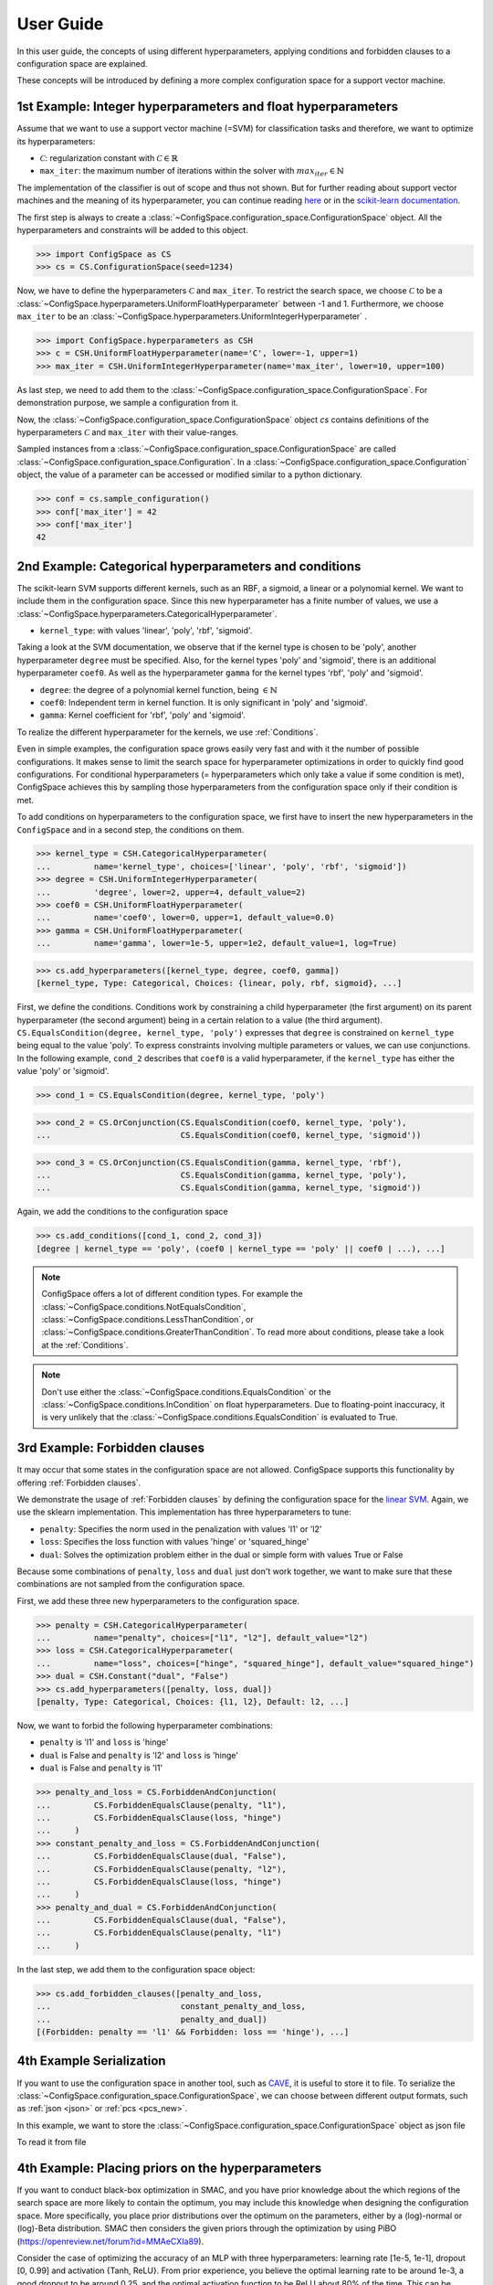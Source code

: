 User Guide
==========

In this user guide, the concepts of using different hyperparameters, applying
conditions and forbidden clauses to
a configuration space are explained.

These concepts will be introduced by defining a more complex configuration space
for a support vector machine.

1st Example: Integer hyperparameters and float hyperparameters
--------------------------------------------------------------

Assume that we want to use a support vector machine (=SVM) for classification
tasks and therefore, we want to optimize its hyperparameters:

- :math:`\mathcal{C}`: regularization constant  with :math:`\mathcal{C} \in \mathbb{R}`
- ``max_iter``: the maximum number of iterations within the solver with :math:`max_iter \in \mathbb{N}`

The implementation of the classifier is out of scope and thus not shown.
But for further reading about
support vector machines and the meaning of its hyperparameter, you can continue
reading `here <https://en.wikipedia.org/wiki/Support_vector_machine>`_ or
in the `scikit-learn documentation <http://scikit-learn.org/stable/modules/generated/sklearn.svm.SVC.html#sklearn.svm.SVC>`_.

The first step is always to create a
:class:`~ConfigSpace.configuration_space.ConfigurationSpace` object. All the
hyperparameters and constraints will be added to this object.

>>> import ConfigSpace as CS
>>> cs = CS.ConfigurationSpace(seed=1234)

Now, we have to define the hyperparameters :math:`\mathcal{C}` and ``max_iter``.
To restrict the search space, we choose :math:`\mathcal{C}` to be a
:class:`~ConfigSpace.hyperparameters.UniformFloatHyperparameter` between -1 and 1.
Furthermore, we choose ``max_iter`` to be an
:class:`~ConfigSpace.hyperparameters.UniformIntegerHyperparameter` .

>>> import ConfigSpace.hyperparameters as CSH
>>> c = CSH.UniformFloatHyperparameter(name='C', lower=-1, upper=1)
>>> max_iter = CSH.UniformIntegerHyperparameter(name='max_iter', lower=10, upper=100)

As last step, we need to add them to the
:class:`~ConfigSpace.configuration_space.ConfigurationSpace`.
For demonstration  purpose, we sample a configuration from it.

.. doctest::

    >>> cs.add_hyperparameters([c, max_iter])
    [C, Type: UniformFloat, Range: [-1.0, 1.0], Default: 0.0, max_iter, Type: ...]
    >>> cs.sample_configuration()
    Configuration(values={
      'C': -0.6169610992422154,
      'max_iter': 66,
    })
    <BLANKLINE>


Now, the :class:`~ConfigSpace.configuration_space.ConfigurationSpace` object *cs*
contains definitions of the hyperparameters :math:`\mathcal{C}` and ``max_iter`` with their
value-ranges.

.. _1st_Example:

Sampled instances from a :class:`~ConfigSpace.configuration_space.ConfigurationSpace`
are called :class:`~ConfigSpace.configuration_space.Configuration`.
In a :class:`~ConfigSpace.configuration_space.Configuration` object, the value
of a parameter can be accessed or modified similar to a python dictionary.

>>> conf = cs.sample_configuration()
>>> conf['max_iter'] = 42
>>> conf['max_iter']
42

2nd Example: Categorical hyperparameters and conditions
-------------------------------------------------------

The scikit-learn SVM supports different kernels, such as an RBF, a sigmoid,
a linear or a polynomial kernel. We want to include them in the configuration space.
Since this new hyperparameter has a finite number of values, we use a
:class:`~ConfigSpace.hyperparameters.CategoricalHyperparameter`.


- ``kernel_type``: with values 'linear', 'poly', 'rbf', 'sigmoid'.

Taking a look at the SVM documentation, we observe that if the kernel type is
chosen to be 'poly', another hyperparameter ``degree`` must be specified.
Also, for the kernel types 'poly' and 'sigmoid', there is an additional hyperparameter ``coef0``.
As well as the hyperparameter ``gamma`` for the kernel types 'rbf', 'poly' and 'sigmoid'.

- ``degree``: the degree of a polynomial kernel function, being :math:`\in \mathbb{N}`
- ``coef0``: Independent term in kernel function. It is only significant in 'poly' and 'sigmoid'.
- ``gamma``: Kernel coefficient for 'rbf', 'poly' and 'sigmoid'.

To realize the different hyperparameter for the kernels, we use :ref:`Conditions`.

Even in simple examples, the configuration space grows easily very fast and
with it the number of possible configurations.
It makes sense to limit the search space for hyperparameter optimizations in
order to quickly find good configurations. For conditional hyperparameters
(= hyperparameters which only take a value if some condition is met), ConfigSpace
achieves this by sampling those hyperparameters from the configuration
space only if their condition is met.

To add conditions on hyperparameters to the configuration space, we first have
to insert the new hyperparameters in the ``ConfigSpace`` and in a second step, the
conditions on them.

>>> kernel_type = CSH.CategoricalHyperparameter(
...         name='kernel_type', choices=['linear', 'poly', 'rbf', 'sigmoid'])
>>> degree = CSH.UniformIntegerHyperparameter(
...         'degree', lower=2, upper=4, default_value=2)
>>> coef0 = CSH.UniformFloatHyperparameter(
...         name='coef0', lower=0, upper=1, default_value=0.0)
>>> gamma = CSH.UniformFloatHyperparameter(
...         name='gamma', lower=1e-5, upper=1e2, default_value=1, log=True)

>>> cs.add_hyperparameters([kernel_type, degree, coef0, gamma])
[kernel_type, Type: Categorical, Choices: {linear, poly, rbf, sigmoid}, ...]

First, we define the conditions. Conditions work by constraining a child
hyperparameter (the first argument) on its parent hyperparameter (the second argument)
being in a certain relation to a value (the third argument).
``CS.EqualsCondition(degree, kernel_type, 'poly')`` expresses that ``degree`` is
constrained on ``kernel_type`` being equal to the value 'poly'.  To express
constraints involving multiple parameters or values, we can use conjunctions.
In the following example, ``cond_2`` describes that ``coef0``
is a valid hyperparameter, if the ``kernel_type`` has either the value
'poly' or 'sigmoid'.

>>> cond_1 = CS.EqualsCondition(degree, kernel_type, 'poly')

>>> cond_2 = CS.OrConjunction(CS.EqualsCondition(coef0, kernel_type, 'poly'),
...                           CS.EqualsCondition(coef0, kernel_type, 'sigmoid'))

>>> cond_3 = CS.OrConjunction(CS.EqualsCondition(gamma, kernel_type, 'rbf'),
...                           CS.EqualsCondition(gamma, kernel_type, 'poly'),
...                           CS.EqualsCondition(gamma, kernel_type, 'sigmoid'))

Again, we add the conditions to the configuration space

>>> cs.add_conditions([cond_1, cond_2, cond_3])
[degree | kernel_type == 'poly', (coef0 | kernel_type == 'poly' || coef0 | ...), ...]

.. note::
    ConfigSpace offers a lot of different condition types. For example the
    :class:`~ConfigSpace.conditions.NotEqualsCondition`,
    :class:`~ConfigSpace.conditions.LessThanCondition`,
    or :class:`~ConfigSpace.conditions.GreaterThanCondition`.
    To read more about conditions, please take a look at the :ref:`Conditions`.

.. note::
    Don't use either the :class:`~ConfigSpace.conditions.EqualsCondition` or the
    :class:`~ConfigSpace.conditions.InCondition` on float hyperparameters.
    Due to floating-point inaccuracy, it is very unlikely that the
    :class:`~ConfigSpace.conditions.EqualsCondition` is evaluated to True.


3rd Example: Forbidden clauses
------------------------------

It may occur that some states in the configuration space are not allowed.
ConfigSpace supports this functionality by offering :ref:`Forbidden clauses`.

We demonstrate the usage of :ref:`Forbidden clauses` by defining the
configuration space for the
`linear SVM  <http://scikit-learn.org/stable/modules/generated/sklearn.svm.LinearSVC.html#sklearn.svm.LinearSVC>`_.
Again, we use the sklearn implementation. This implementation has three
hyperparameters to tune:

- ``penalty``: Specifies the norm used in the penalization with values 'l1' or 'l2'
- ``loss``: Specifies the loss function with values 'hinge' or 'squared_hinge'
- ``dual``: Solves the optimization problem either in the dual or simple form with values True or False

Because some combinations of ``penalty``, ``loss`` and ``dual`` just don't work
together, we want to make sure that these combinations are not sampled from the
configuration space.

First, we add these three new hyperparameters to the configuration space.

>>> penalty = CSH.CategoricalHyperparameter(
...         name="penalty", choices=["l1", "l2"], default_value="l2")
>>> loss = CSH.CategoricalHyperparameter(
...         name="loss", choices=["hinge", "squared_hinge"], default_value="squared_hinge")
>>> dual = CSH.Constant("dual", "False")
>>> cs.add_hyperparameters([penalty, loss, dual])
[penalty, Type: Categorical, Choices: {l1, l2}, Default: l2, ...]

Now, we want to forbid the following hyperparameter combinations:

- ``penalty`` is 'l1' and ``loss`` is 'hinge'
- ``dual`` is False and ``penalty`` is 'l2' and ``loss`` is 'hinge'
- ``dual`` is False and ``penalty`` is 'l1'

>>> penalty_and_loss = CS.ForbiddenAndConjunction(
...         CS.ForbiddenEqualsClause(penalty, "l1"),
...         CS.ForbiddenEqualsClause(loss, "hinge")
...     )
>>> constant_penalty_and_loss = CS.ForbiddenAndConjunction(
...         CS.ForbiddenEqualsClause(dual, "False"),
...         CS.ForbiddenEqualsClause(penalty, "l2"),
...         CS.ForbiddenEqualsClause(loss, "hinge")
...     )
>>> penalty_and_dual = CS.ForbiddenAndConjunction(
...         CS.ForbiddenEqualsClause(dual, "False"),
...         CS.ForbiddenEqualsClause(penalty, "l1")
...     )

In the last step, we add them to the configuration space object:

>>> cs.add_forbidden_clauses([penalty_and_loss,
...                           constant_penalty_and_loss,
...                           penalty_and_dual])
[(Forbidden: penalty == 'l1' && Forbidden: loss == 'hinge'), ...]

4th Example Serialization
-------------------------

If you want to use the configuration space in another tool, such as
`CAVE <https://github.com/automl/CAVE>`_, it is useful to store it to file.
To serialize the :class:`~ConfigSpace.configuration_space.ConfigurationSpace`,
we can choose between different output formats, such as
:ref:`json <json>` or :ref:`pcs <pcs_new>`.

In this example, we want to store the :class:`~ConfigSpace.configuration_space.ConfigurationSpace`
object as json file

.. testcode::

    from ConfigSpace.read_and_write import json
    with open('configspace.json', 'w') as fh:
        fh.write(json.write(cs))

To read it from file

.. testsetup:: json_block

    from ConfigSpace.read_and_write import json

.. doctest:: json_block

    >>> with open('configspace.json', 'r') as fh:
    ...     json_string = fh.read()
    ...     restored_conf = json.read(json_string)



4th Example: Placing priors on the hyperparameters
-------------------------

If you want to conduct black-box optimization in SMAC, and you have prior knowledge about the which regions of the search space are more likely to contain the optimum, you may include this knowledge when designing the configuration space. More specifically, you place prior distributions over the optimum on the parameters, either by a (log)-normal or (log)-Beta distribution. SMAC then considers the given priors through the optimization by using PiBO (https://openreview.net/forum?id=MMAeCXIa89). 

Consider the case of optimizing the accuracy of an MLP with three hyperparameters: learning rate [1e-5, 1e-1], dropout [0, 0.99] and activation {Tanh, ReLU}. From prior experience, you believe the optimal learning rate to be around 1e-3, a good dropout to be around 0.25, and the optimal activation function to be ReLU about 80% of the time. This can be represented accordingly:

>>> import numpy as np
>>> import ConfigSpace.hyperparameters as CSH
>>> from ConfigSpace.configuration_space import ConfigurationSpace
>>> # convert 10 log to natural log for learning rate, mean 1e-3
>>> logmean = np.log(1e-3)
>>> # two standard deviations on either side of the mean to cover the search space
>>> logstd = np.log(10.0) 
>>> learning_rate = CSH.NormalFloatHyperparameter(name='learning_rate', lower=1e-5, upper=1e-1, default_value=1e-3, mu=logmean, sigma=logstd, log=True)
>>> dropout = CSH.BetaFloatHyperparameter(name='dropout', lower=0, upper=0.99, default_value=0.25, alpha=2, beta=4, log=False)
>>> activation = CSH.CategoricalHyperparameter(name='activation', choices=['tanh', 'relu'], weights=[0.2, 0.8])

>>> cs = ConfigurationSpace()
>>> cs.add_hyperparameters([learning_rate, dropout, activation])
[learning_rate, Type: NormalFloat, Mu: -6.907755278982137 Sigma: 2.302585092994046, Range: [1e-05, 0.1], Default: 0.001, on log-scale, dropout, Type: BetaFloat, Alpha: 2.0 Beta: 4.0, Range: [0.0, 0.99], Default: 0.25, activation, Type: Categorical, Choices: {tanh, relu}, Default: tanh, Probabilities: (0.2, 0.8)]

To check that your prior makes sense for each hyperparameter, you can easily do so with the __pdf__ method. There, you will see that the probability of the optimal learning rate peaks at 10^-3, and decays as we go further away from it:

>>> test_points = np.logspace(-5, -1, 5) 
>>> test_points
array([1.e-05, 1.e-04, 1.e-03, 1.e-02, 1.e-01])

# the pdf function accepts an (N, ) numpy array as input.                 
>>> learning_rate.pdf(test_points)
array([0.02456573, 0.11009594, 0.18151753, 0.11009594, 0.02456573])




